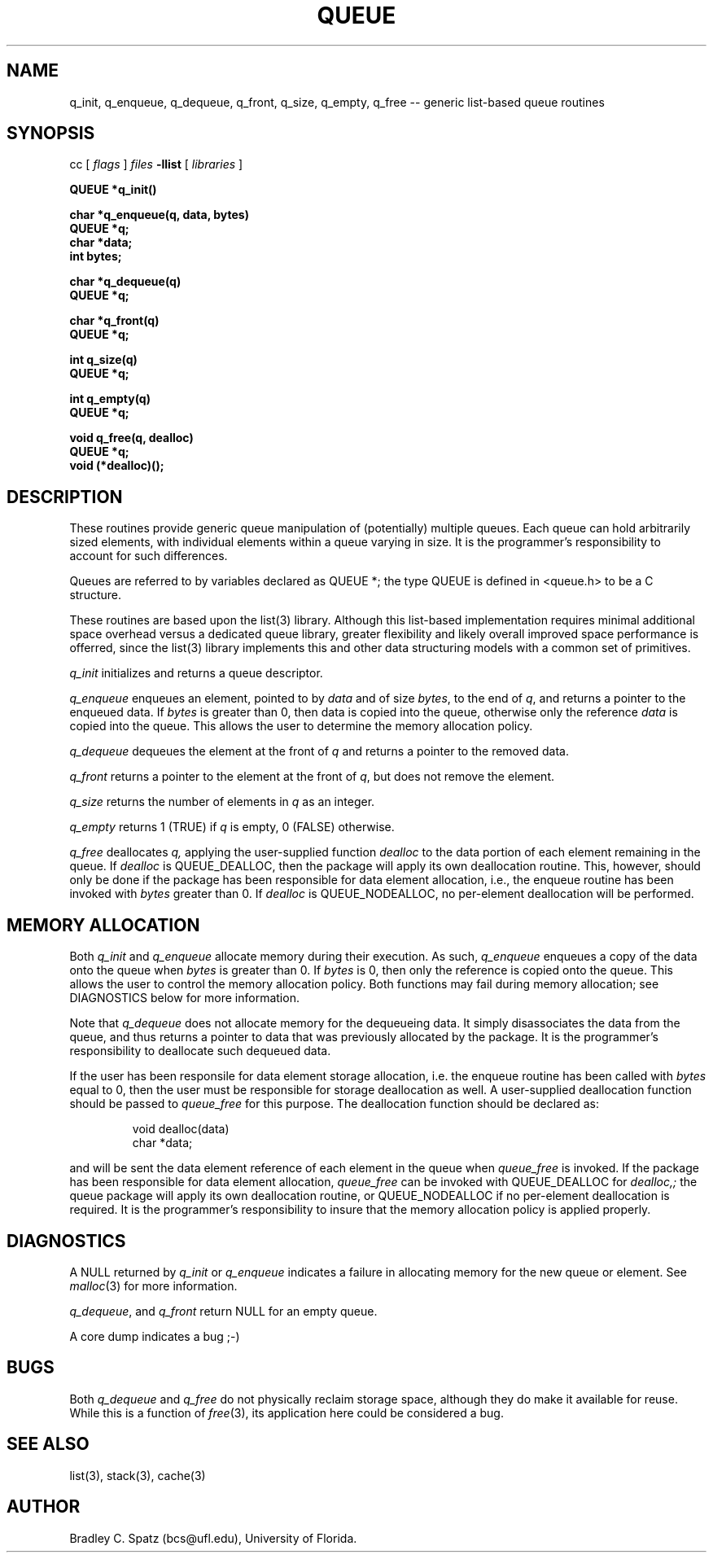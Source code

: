 .TH QUEUE 3  "September 22, 1991"
.UC 6
.SH NAME
q_init, q_enqueue, q_dequeue, q_front, q_size, q_empty, q_free \-- generic list-based queue routines
.SH SYNOPSIS
.PP
cc [
.I flags 
]
.IR files
.B -llist
[ 
.IR libraries
]
.nf
.PP
.ft B
\#include <queue.h>
.PP
.ft B
QUEUE *q_init()
.PP
.ft B
char *q_enqueue(q, data, bytes)
    QUEUE *q;
    char *data;
    int bytes;
.PP
.ft B
char *q_dequeue(q)
    QUEUE *q;
.PP
.ft B
char *q_front(q)
    QUEUE *q;
.PP
.ft B
int q_size(q)
    QUEUE *q;
.PP
.ft B
int q_empty(q)
    QUEUE *q;
.PP
.ft B
void q_free(q, dealloc)
    QUEUE *q;
    void (*dealloc)();
.SH DESCRIPTION
These routines provide generic queue manipulation of (potentially)
multiple queues.  Each queue can hold arbitrarily sized elements, with
individual elements within a queue varying in size.  It is the
programmer's responsibility to account for such differences.

Queues are referred to by variables declared as QUEUE *; the type QUEUE is
defined in <queue.h> to be a C structure.

These routines are based upon the list(3) library.  Although this list-based
implementation requires minimal additional space overhead versus a dedicated
queue library, greater flexibility and likely overall improved space
performance is offerred, since the list(3) library implements this and other
data structuring models with a common set of primitives.
.PP
.IR q_init
initializes and returns a queue descriptor.
.PP
.IR q_enqueue
enqueues an element, pointed to by
.IR data
and of size
.IR bytes ,
to the end of
.IR q ,
and returns a pointer to the enqueued data.  If
.IR bytes
is greater than 0, then data is copied into the queue, otherwise only
the reference
.IR data
is copied into the queue.  This allows the user to determine the memory
allocation policy.
.PP
.IR q_dequeue
dequeues the element at the front of 
.IR q 
and returns a pointer to the removed data.
.PP
.IR q_front
returns a pointer to the element at the front of
.IR q ,
but does not remove the element. \c
.PP
.IR q_size
returns the number of elements in
.IR q
as an integer. \c
.PP
.IR q_empty
returns 1 (TRUE) if
.IR q
is empty, 0 (FALSE) otherwise. \c
.PP
.IR q_free
deallocates
.IR q,
applying the user-supplied function
.IR dealloc
to the data portion of each element remaining in the queue.  If
.IR dealloc
is QUEUE_DEALLOC, then the package will apply its own deallocation
routine.  This, however, should only be done if the package has been
responsible for data element allocation, i.e., the enqueue routine has
been invoked with
.IR bytes
greater than 0.  If
.IR dealloc
is QUEUE_NODEALLOC, no per-element deallocation will be performed.
.SH MEMORY ALLOCATION
Both
.IR q_init
and
.IR q_enqueue
allocate memory during their execution.  As such, 
.IR q_enqueue
enqueues a copy of the data onto the queue when
.IR bytes
is greater than 0.  If
.IR bytes
is 0, then only the reference is copied onto the queue.  This allows
the user to control the memory allocation policy.
Both functions may fail during memory allocation; see DIAGNOSTICS
below for more information.

Note that
.IR q_dequeue
does not allocate memory for the dequeueing data.  It simply disassociates the
data from the queue, and thus returns a pointer to data that was previously
allocated by the package.  It is the programmer's responsibility to deallocate
such dequeued data.

If the user has been responsile for data element storage allocation, i.e. the
enqueue routine has been called with
.IR bytes
equal to 0, then the user must be responsible for storage deallocation
as well.  A user-supplied deallocation function should be passed to
.IR queue_free
for this purpose.  The deallocation function should be declared as:
.PP
.RS
void dealloc(data)
   char *data;
.RE
.PP
and will be sent the data element reference of each element in the queue
when
.IR queue_free
is invoked.  If the package has been responsible for data element allocation,
.IR queue_free
can be invoked with QUEUE_DEALLOC for
.IR dealloc,;
the queue package will apply its own deallocation routine, or QUEUE_NODEALLOC
if no per-element deallocation is required.  It is the
programmer's responsibility to insure that the memory allocation policy is
applied properly.
.SH DIAGNOSTICS
A NULL returned by
.IR q_init
or
.IR q_enqueue
indicates a failure in allocating memory for the new queue or element.  See 
.IR malloc (3)
for more information.

.IR q_dequeue ,
and
.IR q_front
return NULL for an empty queue.

A core dump indicates a bug ;-)
.SH BUGS
Both
.IR q_dequeue
and
.IR q_free
do not physically reclaim storage space, although they do make it
available for reuse.  While this is a function of
.IR free (3),
its application here could be considered a bug.
.SH SEE ALSO
list(3), stack(3), cache(3)
.SH AUTHOR
Bradley C. Spatz (bcs@ufl.edu), University of Florida.
